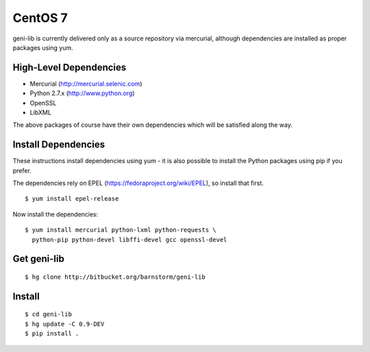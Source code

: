 .. Copyright (c) 2017  Barnstormer Softworks, Ltd.

.. raw:: latex

  \newpage

CentOS 7
========

geni-lib is currently delivered only as a source repository via mercurial, although
dependencies are installed as proper packages using yum.

=======================
High-Level Dependencies
=======================

* Mercurial (http://mercurial.selenic.com)
* Python 2.7.x (http://www.python.org)
* OpenSSL
* LibXML

The above packages of course have their own dependencies which will be satisfied along the way.

====================
Install Dependencies
====================

These instructions install dependencies using yum - it is also possible to install the Python packages
using pip if you prefer.

The dependencies rely on EPEL (https://fedoraproject.org/wiki/EPEL), so
install that first.

::

   $ yum install epel-release

Now install the dependencies:

::

  $ yum install mercurial python-lxml python-requests \
    python-pip python-devel libffi-devel gcc openssl-devel

============
Get geni-lib
============
::

  $ hg clone http://bitbucket.org/barnstorm/geni-lib

=======
Install
=======
::

  $ cd geni-lib
  $ hg update -C 0.9-DEV
  $ pip install .

